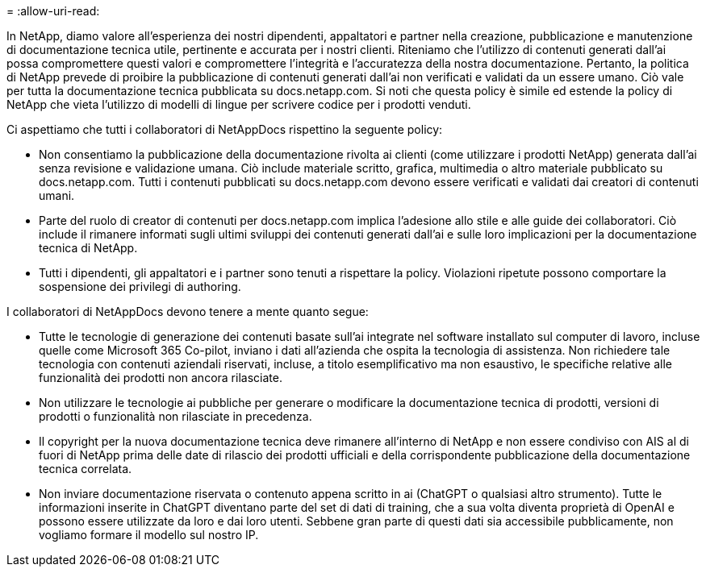 = 
:allow-uri-read: 


In NetApp, diamo valore all'esperienza dei nostri dipendenti, appaltatori e partner nella creazione, pubblicazione e manutenzione di documentazione tecnica utile, pertinente e accurata per i nostri clienti. Riteniamo che l'utilizzo di contenuti generati dall'ai possa compromettere questi valori e compromettere l'integrità e l'accuratezza della nostra documentazione. Pertanto, la politica di NetApp prevede di proibire la pubblicazione di contenuti generati dall'ai non verificati e validati da un essere umano. Ciò vale per tutta la documentazione tecnica pubblicata su docs.netapp.com. Si noti che questa policy è simile ed estende la policy di NetApp che vieta l'utilizzo di modelli di lingue per scrivere codice per i prodotti venduti.

Ci aspettiamo che tutti i collaboratori di NetAppDocs rispettino la seguente policy:

* Non consentiamo la pubblicazione della documentazione rivolta ai clienti (come utilizzare i prodotti NetApp) generata dall'ai senza revisione e validazione umana. Ciò include materiale scritto, grafica, multimedia o altro materiale pubblicato su docs.netapp.com. Tutti i contenuti pubblicati su docs.netapp.com devono essere verificati e validati dai creatori di contenuti umani.
* Parte del ruolo di creator di contenuti per docs.netapp.com implica l'adesione allo stile e alle guide dei collaboratori. Ciò include il rimanere informati sugli ultimi sviluppi dei contenuti generati dall'ai e sulle loro implicazioni per la documentazione tecnica di NetApp.
* Tutti i dipendenti, gli appaltatori e i partner sono tenuti a rispettare la policy. Violazioni ripetute possono comportare la sospensione dei privilegi di authoring.


I collaboratori di NetAppDocs devono tenere a mente quanto segue:

* Tutte le tecnologie di generazione dei contenuti basate sull'ai integrate nel software installato sul computer di lavoro, incluse quelle come Microsoft 365 Co-pilot, inviano i dati all'azienda che ospita la tecnologia di assistenza. Non richiedere tale tecnologia con contenuti aziendali riservati, incluse, a titolo esemplificativo ma non esaustivo, le specifiche relative alle funzionalità dei prodotti non ancora rilasciate.
* Non utilizzare le tecnologie ai pubbliche per generare o modificare la documentazione tecnica di prodotti, versioni di prodotti o funzionalità non rilasciate in precedenza.
* Il copyright per la nuova documentazione tecnica deve rimanere all'interno di NetApp e non essere condiviso con AIS al di fuori di NetApp prima delle date di rilascio dei prodotti ufficiali e della corrispondente pubblicazione della documentazione tecnica correlata.
* Non inviare documentazione riservata o contenuto appena scritto in ai (ChatGPT o qualsiasi altro strumento). Tutte le informazioni inserite in ChatGPT diventano parte del set di dati di training, che a sua volta diventa proprietà di OpenAI e possono essere utilizzate da loro e dai loro utenti. Sebbene gran parte di questi dati sia accessibile pubblicamente, non vogliamo formare il modello sul nostro IP.


